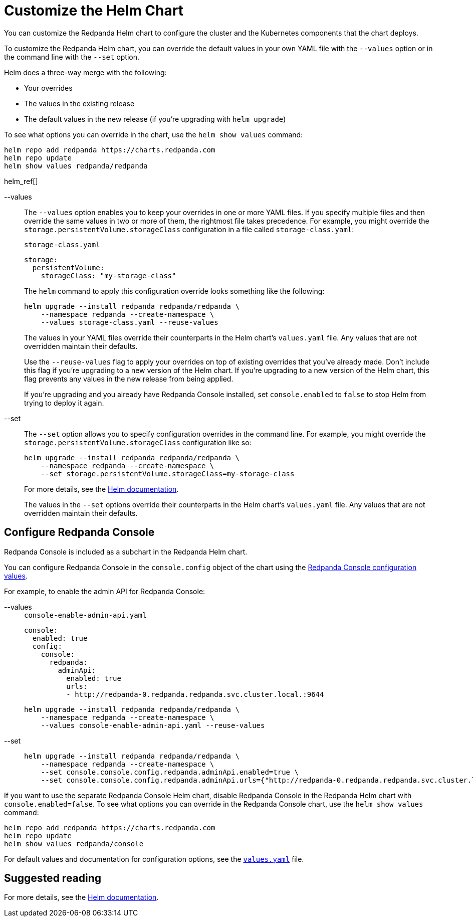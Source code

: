 = Customize the Helm Chart
:description: You can customize the Redpanda Helm chart to configure the cluster and the Kubernetes components that the chart deploys.
:tags: ["Kubernetes"]

You can customize the Redpanda Helm chart to configure the cluster and the Kubernetes components that the chart deploys.

To customize the Redpanda Helm chart, you can override the default values in your own YAML file with the `--values` option or in the command line with the `--set` option.

Helm does a three-way merge with the following:

* Your overrides
* The values in the existing release
* The default values in the new release (if you're upgrading with `helm upgrade`)

To see what options you can override in the chart, use the `helm show values` command:

[,bash]
----
helm repo add redpanda https://charts.redpanda.com
helm repo update
helm show values redpanda/redpanda
----

helm_ref[]

[tabs]
=====
--values::
+
--
The `--values` option enables you to keep your overrides in one or more YAML files.
If you specify multiple files and then override the same values in two or more of them, the rightmost file takes precedence.
For example, you might override the `storage.persistentVolume.storageClass` configuration in a file called `storage-class.yaml`:

.`storage-class.yaml`
[,yaml]
----
storage:
  persistentVolume:
    storageClass: "my-storage-class"
----

The `helm` command to apply this configuration override looks something like the following:

```bash
helm upgrade --install redpanda redpanda/redpanda \
    --namespace redpanda --create-namespace \
    --values storage-class.yaml --reuse-values
```

The values in your YAML files override their counterparts in the Helm chart's `values.yaml` file. Any values that are not overridden maintain their defaults.

Use the `--reuse-values` flag to apply your overrides on top of existing overrides that you've already made. Don't include this flag if you're upgrading to a new version of the Helm chart. If you're upgrading to a new version of the Helm chart, this flag prevents any values in the new release from being applied.

If you're upgrading and you already have Redpanda Console installed, set `console.enabled` to `false` to stop Helm from trying to deploy it again.

--
--set::
+
--
The `--set` option allows you to specify configuration overrides in the command line.
For example, you might override the `storage.persistentVolume.storageClass` configuration like so:

[,bash]
----
helm upgrade --install redpanda redpanda/redpanda \
    --namespace redpanda --create-namespace \
    --set storage.persistentVolume.storageClass=my-storage-class
----

For more details, see the https://helm.sh/docs/intro/using_helm/#customizing-the-chart-before-installing[Helm documentation].

The values in the `--set` options override their counterparts in the Helm chart's `values.yaml` file. Any values that are not overridden maintain their defaults.

--
=====

== Configure Redpanda Console

Redpanda Console is included as a subchart in the Redpanda Helm chart.

You can configure Redpanda Console in the `console.config` object of the chart using the xref:reference:console/config.adoc[Redpanda Console configuration values].

For example, to enable the admin API for Redpanda Console:

[tabs]
=====
--values::
+
--
.`console-enable-admin-api.yaml`
[,yaml]
----
console:
  enabled: true
  config:
    console:
      redpanda:
        adminApi:
          enabled: true
          urls:
          - http://redpanda-0.redpanda.redpanda.svc.cluster.local.:9644

----

```bash
helm upgrade --install redpanda redpanda/redpanda \
    --namespace redpanda --create-namespace \
    --values console-enable-admin-api.yaml --reuse-values
```

--
--set::
+
--
[,bash]
----
helm upgrade --install redpanda redpanda/redpanda \
    --namespace redpanda --create-namespace \
    --set console.console.config.redpanda.adminApi.enabled=true \
    --set console.console.config.redpanda.adminApi.urls={"http://redpanda-0.redpanda.redpanda.svc.cluster.local.:9644"}
----

--
=====

If you want to use the separate Redpanda Console Helm chart, disable Redpanda Console in the Redpanda Helm chart with `console.enabled=false`.
To see what options you can override in the Redpanda Console chart, use the `helm show values` command:

[,bash]
----
helm repo add redpanda https://charts.redpanda.com
helm repo update
helm show values redpanda/console
----

For default values and documentation for configuration options, see the https://artifacthub.io/packages/helm/redpanda-data/console?modal=values[`values.yaml`] file.

== Suggested reading

For more details, see the https://helm.sh/docs/intro/using_helm/#customizing-the-chart-before-installing[Helm documentation].
